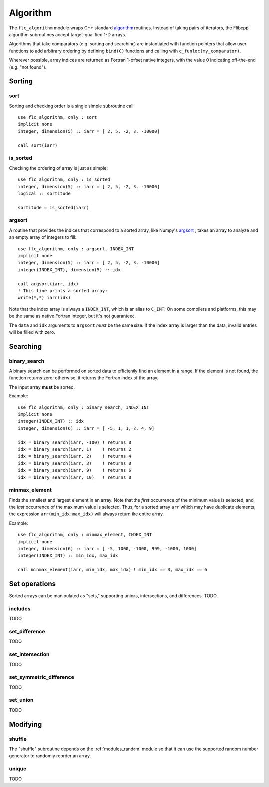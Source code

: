 .. ############################################################################
.. File  : doc/modules/algorithm.rst
.. ############################################################################

.. _modules_algorithm:

*********
Algorithm
*********

The ``flc_algorithm`` module wraps C++ standard `<algorithm>`_ routines.
Instead of taking pairs of iterators, the Flibcpp algorithm subroutines accept
target-qualified 1-D arrays.

Algorithms that take comparators (e.g. sorting and searching) are instantiated
with function pointers that allow user functions to add arbitrary ordering by
defining ``bind(C)`` functions and calling with ``c_funloc(my_comparator)``.

Wherever possible, array indices are returned as Fortran 1-offset native
integers, with the value 0 indicating off-the-end (e.g. "not found").

.. _<algorithm> : https://en.cppreference.com/w/cpp/numeric/random

Sorting
=======

sort
----

Sorting and checking order is a single simple subroutine call::

  use flc_algorithm, only : sort
  implicit none
  integer, dimension(5) :: iarr = [ 2, 5, -2, 3, -10000]

  call sort(iarr)

is_sorted
---------

Checking the ordering of array is just as simple::

  use flc_algorithm, only : is_sorted
  integer, dimension(5) :: iarr = [ 2, 5, -2, 3, -10000]
  logical :: sortitude

  sortitude = is_sorted(iarr)

argsort
-------

A routine that provides the indices that correspond to a sorted array, like
Numpy's argsort_ ,
takes an array to analyze and an empty array of integers to fill::

  use flc_algorithm, only : argsort, INDEX_INT
  implicit none
  integer, dimension(5) :: iarr = [ 2, 5, -2, 3, -10000]
  integer(INDEX_INT), dimension(5) :: idx

  call argsort(iarr, idx)
  ! This line prints a sorted array:
  write(*,*) iarr(idx)

Note that the index array is always a ``INDEX_INT``, which is an alias to
``C_INT``. On some compilers and platforms, this may be the same as native
Fortran integer, but it's not guaranteed.

The ``data`` and ``idx`` arguments to ``argsort`` *must* be the same size. If
the index array is larger than the data, invalid entries will be filled with
zero.

.. _argsort: https://docs.scipy.org/doc/numpy-1.15.0/reference/generated/numpy.argsort.html

Searching
=========

binary_search
-------------

A binary search can be performed on sorted data to efficiently find an element
in a range. If the element is not found, the function returns zero; otherwise,
it returns the Fortran index of the array.

The input array **must** be sorted.

Example::

  use flc_algorithm, only : binary_search, INDEX_INT
  implicit none
  integer(INDEX_INT) :: idx
  integer, dimension(6) :: iarr = [ -5, 1, 1, 2, 4, 9]

  idx = binary_search(iarr, -100) ! returns 0
  idx = binary_search(iarr, 1)    ! returns 2
  idx = binary_search(iarr, 2)    ! returns 4
  idx = binary_search(iarr, 3)    ! returns 0
  idx = binary_search(iarr, 9)    ! returns 6
  idx = binary_search(iarr, 10)   ! returns 0

minmax_element
--------------

Finds the smallest and largest element in an array.
Note that the *first* occurrence of the minimum value is selected, and the
*last* occurrence of the maximum value is selected. Thus, for a sorted array
``arr`` which may have duplicate elements, the expression
``arr(min_idx:max_idx)`` will always return the entire array.

Example::

  use flc_algorithm, only : minmax_element, INDEX_INT
  implicit none
  integer, dimension(6) :: iarr = [ -5, 1000, -1000, 999, -1000, 1000]
  integer(INDEX_INT) :: min_idx, max_idx

  call minmax_element(iarr, min_idx, max_idx) ! min_idx == 3, max_idx == 6

Set operations
==============

Sorted arrays can be manipulated as "sets," supporting unions, intersections,
and differences. TODO.

includes
--------

TODO

set_difference
--------------

TODO

set_intersection
----------------

TODO

set_symmetric_difference
------------------------

TODO

set_union
---------

TODO

Modifying
=========

.. _modules_algorithm_shuffle:

shuffle
-------

The "shuffle" subroutine depends on the :ref:`modules_random` module so that it
can use the supported random number generator to randomly reorder an array.

unique
------

TODO

.. ############################################################################
.. end of doc/modules/algorithm.rst
.. ############################################################################
